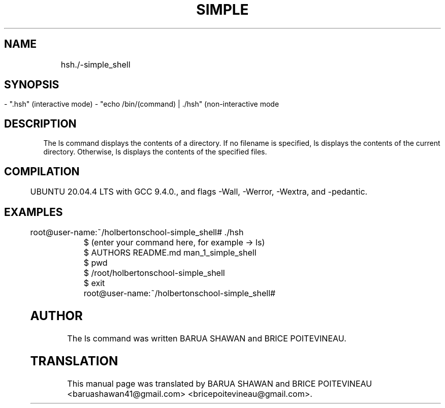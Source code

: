 .TH SIMPLE SHELL "version 1.0"

.SH NAME
    
	hsh./-simple_shell

.SH SYNOPSIS
        - ".hsh" (interactive mode)
	- "echo /bin/(command) | ./hsh" (non-interactive mode

.SH DESCRIPTION

        The ls command displays the contents of a directory. If no filename is specified, ls displays the contents of the current directory. Otherwise, ls displays the contents of the specified files.

.SH COMPILATION

	UBUNTU 20.04.4 LTS with GCC 9.4.0., and flags -Wall, -Werror, -Wextra, and -pedantic.

.SH EXAMPLES

	
        root@user-name:~/holbertonschool-simple_shell# ./hsh

	$ (enter your command here, for example ->  ls)

	$ AUTHORS  README.md  man_1_simple_shell

	$ pwd

	$ /root/holbertonschool-simple_shell

	$ exit
	root@user-name:~/holbertonschool-simple_shell#

.SH AUTHOR
        The ls command was written BARUA SHAWAN and BRICE POITEVINEAU.


.SH TRANSLATION
        This manual page was translated by BARUA SHAWAN and BRICE POITEVINEAU <baruashawan41@gmail.com> <bricepoitevineau@gmail.com>.

